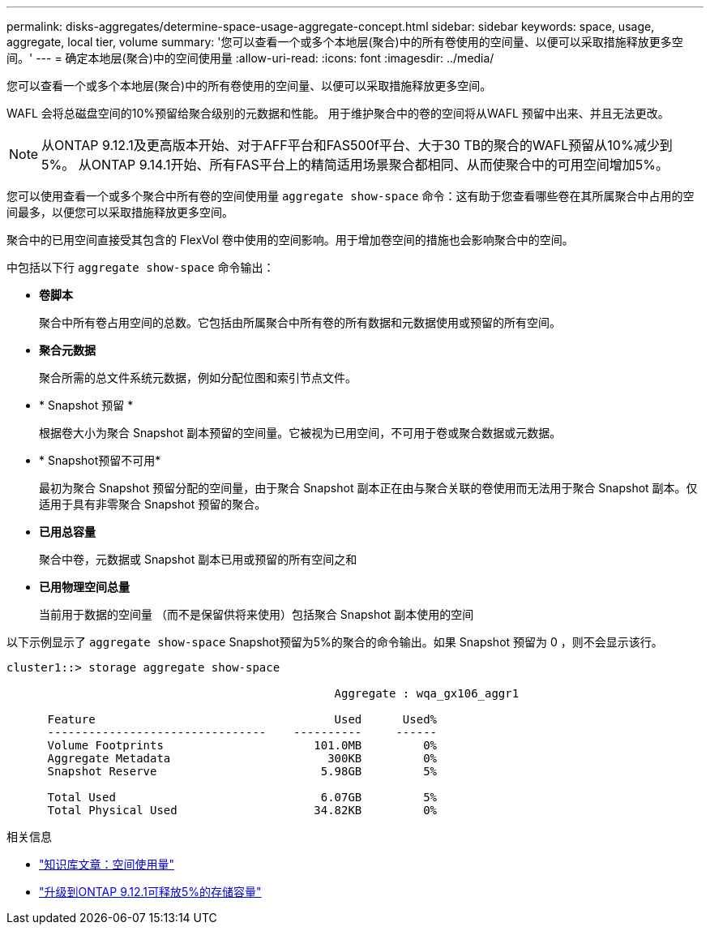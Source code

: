 ---
permalink: disks-aggregates/determine-space-usage-aggregate-concept.html 
sidebar: sidebar 
keywords: space, usage, aggregate, local tier, volume 
summary: '您可以查看一个或多个本地层(聚合)中的所有卷使用的空间量、以便可以采取措施释放更多空间。' 
---
= 确定本地层(聚合)中的空间使用量
:allow-uri-read: 
:icons: font
:imagesdir: ../media/


[role="lead"]
您可以查看一个或多个本地层(聚合)中的所有卷使用的空间量、以便可以采取措施释放更多空间。

WAFL 会将总磁盘空间的10%预留给聚合级别的元数据和性能。  用于维护聚合中的卷的空间将从WAFL 预留中出来、并且无法更改。


NOTE: 从ONTAP 9.12.1及更高版本开始、对于AFF平台和FAS500f平台、大于30 TB的聚合的WAFL预留从10%减少到5%。  从ONTAP 9.14.1开始、所有FAS平台上的精简适用场景聚合都相同、从而使聚合中的可用空间增加5%。

您可以使用查看一个或多个聚合中所有卷的空间使用量 `aggregate show-space` 命令：这有助于您查看哪些卷在其所属聚合中占用的空间最多，以便您可以采取措施释放更多空间。

聚合中的已用空间直接受其包含的 FlexVol 卷中使用的空间影响。用于增加卷空间的措施也会影响聚合中的空间。

中包括以下行 `aggregate show-space` 命令输出：

* *卷脚本*
+
聚合中所有卷占用空间的总数。它包括由所属聚合中所有卷的所有数据和元数据使用或预留的所有空间。

* *聚合元数据*
+
聚合所需的总文件系统元数据，例如分配位图和索引节点文件。

* * Snapshot 预留 *
+
根据卷大小为聚合 Snapshot 副本预留的空间量。它被视为已用空间，不可用于卷或聚合数据或元数据。

* * Snapshot预留不可用*
+
最初为聚合 Snapshot 预留分配的空间量，由于聚合 Snapshot 副本正在由与聚合关联的卷使用而无法用于聚合 Snapshot 副本。仅适用于具有非零聚合 Snapshot 预留的聚合。

* *已用总容量*
+
聚合中卷，元数据或 Snapshot 副本已用或预留的所有空间之和

* *已用物理空间总量*
+
当前用于数据的空间量 （而不是保留供将来使用）包括聚合 Snapshot 副本使用的空间



以下示例显示了 `aggregate show-space` Snapshot预留为5%的聚合的命令输出。如果 Snapshot 预留为 0 ，则不会显示该行。

....
cluster1::> storage aggregate show-space

						Aggregate : wqa_gx106_aggr1

      Feature                                   Used      Used%
      --------------------------------    ----------     ------
      Volume Footprints                      101.0MB         0%
      Aggregate Metadata                       300KB         0%
      Snapshot Reserve                        5.98GB         5%

      Total Used                              6.07GB         5%
      Total Physical Used                    34.82KB         0%
....
.相关信息
* link:https://kb.netapp.com/Advice_and_Troubleshooting/Data_Storage_Software/ONTAP_OS/Space_Usage["知识库文章：空间使用量"^]
* link:https://www.netapp.com/blog/free-up-storage-capacity-upgrade-ontap/["升级到ONTAP 9.12.1可释放5%的存储容量"^]


